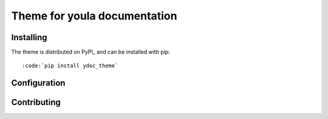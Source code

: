 
=============================
Theme for youla documentation
=============================


Installing
==========

The theme is distributed on PyPI_ and can be installed with pip::

:code:`pip install ydoc_theme`


Configuration
=============


Contributing
============
